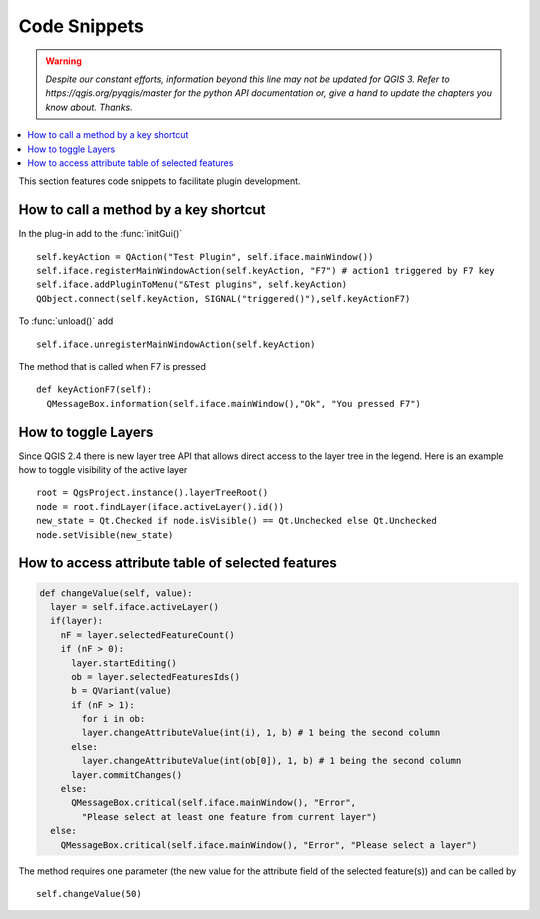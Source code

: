 .. only:: html


*************
Code Snippets
*************

.. warning:: |outofdate|

.. contents::
   :local:

This section features code snippets to facilitate plugin development.

.. index:: Plugins; Adding shortcut

How to call a method by a key shortcut
--------------------------------------

In the plug-in add to the :func:`initGui()`

::

  self.keyAction = QAction("Test Plugin", self.iface.mainWindow())
  self.iface.registerMainWindowAction(self.keyAction, "F7") # action1 triggered by F7 key
  self.iface.addPluginToMenu("&Test plugins", self.keyAction)
  QObject.connect(self.keyAction, SIGNAL("triggered()"),self.keyActionF7)

To :func:`unload()` add

::

  self.iface.unregisterMainWindowAction(self.keyAction)

The method that is called when F7 is pressed

::

  def keyActionF7(self):
    QMessageBox.information(self.iface.mainWindow(),"Ok", "You pressed F7")

.. index:: Plugins; Toggle layers

How to toggle Layers
--------------------

Since QGIS 2.4 there is new layer tree API that allows direct access to the
layer tree in the legend. Here is an example how to toggle visibility of the
active layer

::

  root = QgsProject.instance().layerTreeRoot()
  node = root.findLayer(iface.activeLayer().id())
  new_state = Qt.Checked if node.isVisible() == Qt.Unchecked else Qt.Unchecked
  node.setVisible(new_state)

.. index:: Plugins; Access attributes of selected features

How to access attribute table of selected features
--------------------------------------------------

.. code-block:: python

  def changeValue(self, value):
    layer = self.iface.activeLayer()
    if(layer):
      nF = layer.selectedFeatureCount()
      if (nF > 0):
        layer.startEditing()
        ob = layer.selectedFeaturesIds()
        b = QVariant(value)
        if (nF > 1):
          for i in ob:
          layer.changeAttributeValue(int(i), 1, b) # 1 being the second column
        else:
          layer.changeAttributeValue(int(ob[0]), 1, b) # 1 being the second column
        layer.commitChanges()
      else:
        QMessageBox.critical(self.iface.mainWindow(), "Error",
          "Please select at least one feature from current layer")
    else:
      QMessageBox.critical(self.iface.mainWindow(), "Error", "Please select a layer")


The method requires one parameter (the new value for the attribute
field of the selected feature(s)) and can be called by

::

  self.changeValue(50)


.. Substitutions definitions - AVOID EDITING PAST THIS LINE
   This will be automatically updated by the find_set_subst.py script.
   If you need to create a new substitution manually,
   please add it also to the substitutions.txt file in the
   source folder.

.. |outofdate| replace:: `Despite our constant efforts, information beyond this line may not be updated for QGIS 3. Refer to https://qgis.org/pyqgis/master for the python API documentation or, give a hand to update the chapters you know about. Thanks.`
